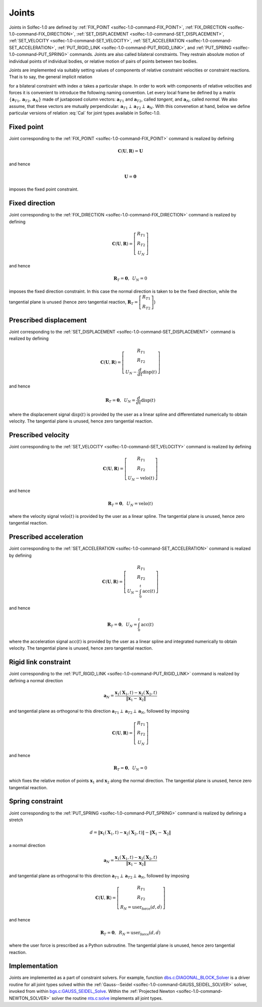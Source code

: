 .. _solfec-1.0-theory-joints:

Joints
======

Joints in  Solfec-1.0 are defined by :ref:`FIX_POINT <solfec-1.0-command-FIX_POINT>`, :ref:`FIX_DIRECTION <solfec-1.0-command-FIX_DIRECTION>`,
:ref:`SET_DISPLACEMENT <solfec-1.0-command-SET_DISPLACEMENT>`, :ref:`SET_VELOCITY <solfec-1.0-command-SET_VELOCITY>`,
:ref:`SET_ACCELERATION <solfec-1.0-command-SET_ACCELERATION>`, :ref:`PUT_RIGID_LINK <solfec-1.0-command-PUT_RIGID_LINK>`, and
:ref:`PUT_SPRING <solfec-1.0-command-PUT_SPRING>` commands. Joints are also called bilateral constraints. They restrain absolute motion
of individual points of individual bodies, or relative motion of pairs of points between two bodies.

Joints are implemented via suitably setting values of components of relative constraint velocities or
constraint reactions. That is to say, the general implicit relation

.. math::
  :label: Cal

  \mathbf{C}_{\alpha}\left(\mathbf{U}_{\alpha},\mathbf{R}_{\alpha}\right)=\mathbf{0}
  
for a bilateral constraint with index :math:`\alpha` takes a particular shape. In order to work with components
of relative velocities and forces it is convenient to introduce the following naming convention. Let every local
frame be defined by a matrix :math:`\left\{ \mathbf{a}_{T1},\mathbf{a}_{T2},\mathbf{a}_{N}\right\}`  made of juxtaposed
column vectors: :math:`\mathbf{a}_{T1}` and :math:`\mathbf{a}_{T2}`, called *tangent*, and :math:`\mathbf{a}_{N}`, called *normal*.
We also assume, that these vectors are mutually perpendicular: :math:`\mathbf{a}_{T1}\perp\mathbf{a}_{T2}\perp\mathbf{a}_{N}`.
With this convenetion at hand, below we define particular versions of relation :eq:`Cal` for joint types available in Solfec-1.0.

.. _fixed-point:

Fixed point
-----------

Joint corresponding to the :ref:`FIX_POINT <solfec-1.0-command-FIX_POINT>` command is realized by defining

.. math::

  \mathbf{C}\left(\mathbf{U},\mathbf{R}\right)=\mathbf{U}
  
and hence

.. math::

  \mathbf{U}=\mathbf{0}
  
imposes the fixed point constraint.

.. _fixed-direction:

Fixed direction
---------------

Joint corresponding to the :ref:`FIX_DIRECTION <solfec-1.0-command-FIX_DIRECTION>` command is realized by defining

.. math::

  \mathbf{C}\left(\mathbf{U},\mathbf{R}\right)=\left[\begin{array}{c}
  R_{T1}\\
  R_{T2}\\
  U_{N}
  \end{array}\right]
  
and hence

.. math::

  \mathbf{R}_{T}=\mathbf{0},\,\,\,U_{N}=0
  
imposes the fixed direction constraint. In this case the normal direction is taken to be the fixed direction,
while the tangential plane is unused (hence zero tangential reaction,
:math:`\mathbf{R}_{T}=\left[\begin{array}{c} R_{T1}\\ R_{T2} \end{array}\right]`)

.. _prescribed-displacement:

Prescribed displacement
-----------------------

Joint corresponding to the :ref:`SET_DISPLACEMENT <solfec-1.0-command-SET_DISPLACEMENT>` command is realized by defining

.. math::

  \mathbf{C}\left(\mathbf{U},\mathbf{R}\right)=\left[\begin{array}{c}
  R_{T1}\\
  R_{T2}\\
  U_{N}-\frac{d}{dt}\text{disp}\left(t\right)
  \end{array}\right]
  
and hence

.. math::

  \mathbf{R}_{T}=\mathbf{0},\,\,\,U_{N}=\frac{d}{dt}\text{disp}\left(t\right)
  
where the displacement signal :math:`\text{disp}\left(t\right)` is provided by the user as a linear spline and
differentiated numerically to obtain velocity. The tangential plane is unused, hence zero tangential reaction.

.. _prescribed-velocity:

Prescribed velocity
-------------------

Joint corresponding to the :ref:`SET_VELOCITY <solfec-1.0-command-SET_VELOCITY>` command is realized by defining

.. math::

  \mathbf{C}\left(\mathbf{U},\mathbf{R}\right)=\left[\begin{array}{c}
  R_{T1}\\
  R_{T2}\\
  U_{N}-\text{velo}\left(t\right)
  \end{array}\right]
  
and hence

.. math::

  \mathbf{R}_{T}=\mathbf{0},\,\,\,U_{N}=\text{velo}\left(t\right)
  
where the velocity signal :math:`\text{velo}\left(t\right)` is provided by the user as a linear spline.
The tangential plane is unused, hence zero tangential reaction.

.. _prescribed-acceleration:

Prescribed acceleration
-----------------------

Joint corresponding to the :ref:`SET_ACCELERATION <solfec-1.0-command-SET_ACCELERATION>` command is realized by defining

.. math::

  \mathbf{C}\left(\mathbf{U},\mathbf{R}\right)=\left[\begin{array}{c}
  R_{T1}\\
  R_{T2}\\
  U_{N}-\int_{0}^{t}\text{acc}\left(t\right)
  \end{array}\right]

and hence

.. math::

  \mathbf{R}_{T}=\mathbf{0},\,\,\,U_{N}=\int_{0}^{t}\text{acc}\left(t\right)

where the acceleration signal :math:`\text{acc}\left(t\right)` is provided by the user as a linear spline and
integrated numerically to obtain velocity. The tangential plane is unused, hence zero tangential reaction.

.. _rigid-link:

Rigid link constraint
---------------------

Joint corresponding to the :ref:`PUT_RIGID_LINK <solfec-1.0-command-PUT_RIGID_LINK>` command is realized by defining a normal direction

.. math::

  \mathbf{a}_{N}=\frac{\mathbf{x}_{1}\left(\mathbf{X}_{1},t\right)-\mathbf{x}_{2}\left(\mathbf{X}_{2},t\right)}{\left\Vert \mathbf{x}_{1}-\mathbf{x}_{2}\right\Vert }
  
and tangential plane as orthogonal to this direction :math:`\mathbf{a}_{T1}\perp\mathbf{a}_{T2}\perp\mathbf{a}_{N}`, followed by imposing 

.. math::

  \mathbf{C}\left(\mathbf{U},\mathbf{R}\right)=\left[\begin{array}{c}
  R_{T1}\\
  R_{T2}\\
  U_{N}
  \end{array}\right]
  
and hence

.. math::

  \mathbf{R}_{T}=\mathbf{0},\,\,\,U_{N}=0
  
which fixes the relative motion of points :math:`\mathbf{x}_{1}` and :math:`\mathbf{x}_{2}` along the normal direction.
The tangential plane is unused, hence zero tangential reaction.

.. _simple-spring:

Spring constraint
-----------------

Joint corresponding to the :ref:`PUT_SPRING <solfec-1.0-command-PUT_SPRING>` command is realized by defining a stretch

.. math::

  d=\left\Vert \mathbf{x}_{1}\left(\mathbf{X}_{1},t\right)-\mathbf{x}_{2}\left(\mathbf{X}_{2},t\right)\right\Vert -\left\Vert \mathbf{X}_{1}-\mathbf{X}_{2}\right\Vert
  
a normal direction

.. math::

  \mathbf{a}_{N}=\frac{\mathbf{x}_{1}\left(\mathbf{X}_{1},t\right)-\mathbf{x}_{2}\left(\mathbf{X}_{2},t\right)}{\left\Vert \mathbf{x}_{1}-\mathbf{x}_{2}\right\Vert }
  
and tangential plane as orthogonal to this direction :math:`\mathbf{a}_{T1}\perp\mathbf{a}_{T2}\perp\mathbf{a}_{N}`, followed by imposing 

.. math::

  \mathbf{C}\left(\mathbf{U},\mathbf{R}\right)=\left[\begin{array}{c}
  R_{T1}\\
  R_{T2}\\
  R_{N}=\text{user_force}\left(d,\dot{d}\right)
  \end{array}\right]
  
and hence

.. math::

  \mathbf{R}_{T}=\mathbf{0},\,\,\,R_{N}=\text{user_force}\left(d,\dot{d}\right)
  
where the user force is prescribed as a Python subroutine.
The tangential plane is unused, hence zero tangential reaction.

Implementation
--------------

Joints are implemented as a part of constraint solvers. For example, function
`dbs.c:DIAGONAL_BLOCK_Solver <https://github.com/tkoziara/solfec/blob/master/dbs.c#L483>`_ is a driver
routine for all joint types solved within the :ref:`Gauss--Seidel <solfec-1.0-command-GAUSS_SEIDEL_SOLVER>` solver,
invoked from within `bgs.c:GAUSS_SEIDEL_Solve <https://github.com/tkoziara/solfec/blob/master/bgs.c#L901>`_.
Within the :ref:`Projected Newton <solfec-1.0-command-NEWTON_SOLVER>` solver the routine
`nts.c:solve <https://github.com/tkoziara/solfec/blob/master/nts.c#L939>`_ implements all joint types.
